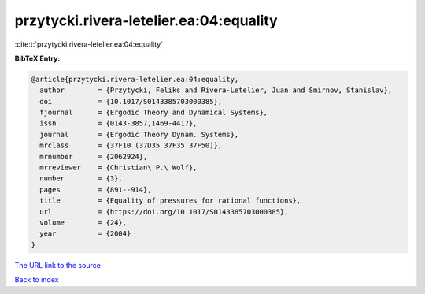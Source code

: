 przytycki.rivera-letelier.ea:04:equality
========================================

:cite:t:`przytycki.rivera-letelier.ea:04:equality`

**BibTeX Entry:**

.. code-block:: bibtex

   @article{przytycki.rivera-letelier.ea:04:equality,
     author        = {Przytycki, Feliks and Rivera-Letelier, Juan and Smirnov, Stanislav},
     doi           = {10.1017/S0143385703000385},
     fjournal      = {Ergodic Theory and Dynamical Systems},
     issn          = {0143-3857,1469-4417},
     journal       = {Ergodic Theory Dynam. Systems},
     mrclass       = {37F10 (37D35 37F35 37F50)},
     mrnumber      = {2062924},
     mrreviewer    = {Christian\ P.\ Wolf},
     number        = {3},
     pages         = {891--914},
     title         = {Equality of pressures for rational functions},
     url           = {https://doi.org/10.1017/S0143385703000385},
     volume        = {24},
     year          = {2004}
   }
`The URL link to the source <https://doi.org/10.1017/S0143385703000385>`_


`Back to index <../By-Cite-Keys.html>`_
